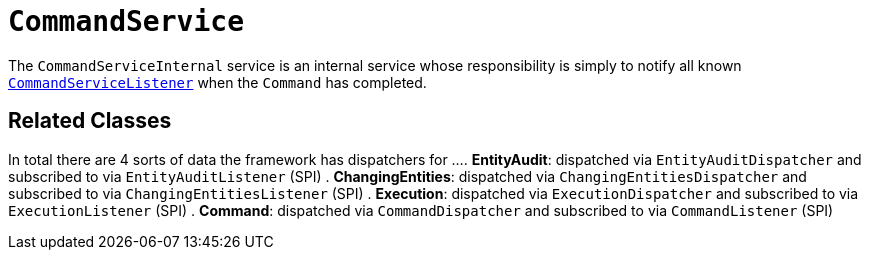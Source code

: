 = `CommandService`

:Notice: Licensed to the Apache Software Foundation (ASF) under one or more contributor license agreements. See the NOTICE file distributed with this work for additional information regarding copyright ownership. The ASF licenses this file to you under the Apache License, Version 2.0 (the "License"); you may not use this file except in compliance with the License. You may obtain a copy of the License at. http://www.apache.org/licenses/LICENSE-2.0 . Unless required by applicable law or agreed to in writing, software distributed under the License is distributed on an "AS IS" BASIS, WITHOUT WARRANTIES OR  CONDITIONS OF ANY KIND, either express or implied. See the License for the specific language governing permissions and limitations under the License.
:page-partial:


The `CommandServiceInternal` service is an internal service whose responsibility is simply to notify all known xref:refguide:applib-svc:CommandServiceListener.adoc[`CommandServiceListener`] when the `Command` has completed.

== Related Classes

In total there are 4 sorts of data the framework has dispatchers for ...
. *EntityAudit*: dispatched via `EntityAuditDispatcher` and subscribed to via `EntityAuditListener` (SPI)
. *ChangingEntities*: dispatched via `ChangingEntitiesDispatcher` and subscribed to via `ChangingEntitiesListener` (SPI)
. *Execution*: dispatched via `ExecutionDispatcher` and subscribed to via `ExecutionListener` (SPI)
. *Command*: dispatched via `CommandDispatcher` and subscribed to via `CommandListener` (SPI)